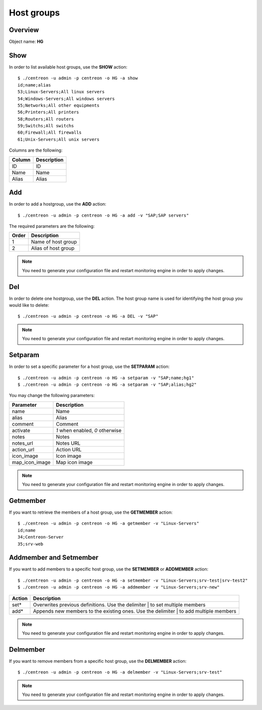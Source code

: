 ===========
Host groups
===========

Overview
--------

Object name: **HG**

Show
----

In order to list available host groups, use the **SHOW** action::

  $ ./centreon -u admin -p centreon -o HG -a show
  id;name;alias
  53;Linux-Servers;All linux servers
  54;Windows-Servers;All windows servers
  55;Networks;All other equipments
  56;Printers;All printers
  58;Routers;All routers
  59;Switchs;All switchs
  60;Firewall;All firewalls
  61;Unix-Servers;All unix servers

Columns are the following:

======= ===============
Column	Description
======= ===============
ID	ID

Name	Name

Alias	Alias
======= ===============


Add
---

In order to add a hostgroup, use the **ADD** action::

  $ ./centreon -u admin -p centreon -o HG -a add -v "SAP;SAP servers" 


The required parameters are the following:

========= ====================
Order     Description
========= ====================
1         Name of host group

2         Alias of host group
========= ====================

.. note::
  You need to generate your configuration file and restart monitoring engine in order to apply changes.


Del
---

In order to delete one hostgroup, use the **DEL** action. The host group name is used for identifying the host group you would like to delete::

  $ ./centreon -u admin -p centreon -o HG -a DEL -v "SAP" 

.. note::
  You need to generate your configuration file and restart monitoring engine in order to apply changes.


Setparam
--------

In order to set a specific parameter for a host group, use the **SETPARAM** action::

  $ ./centreon -u admin -p centreon -o HG -a setparam -v "SAP;name;hg1" 
  $ ./centreon -u admin -p centreon -o HG -a setparam -v "SAP;alias;hg2" 

You may change the following parameters:

=============== =============================
Parameter	Description
=============== =============================
name	        Name

alias	        Alias

comment	        Comment

activate	*1* when enabled, *0* otherwise

notes	        Notes

notes_url	Notes URL

action_url	Action URL

icon_image	Icon image

map_icon_image	Map icon image
=============== =============================

.. note::
  You need to generate your configuration file and restart monitoring engine in order to apply changes.

Getmember
---------

If you want to retrieve the members of a host group, use the **GETMEMBER** action::

  $ ./centreon -u admin -p centreon -o HG -a getmember -v "Linux-Servers" 
  id;name
  34;Centreon-Server
  35;srv-web


Addmember and Setmember
-----------------------

If you want to add members to a specific host group, use the **SETMEMBER** or **ADDMEMBER** action::

  $ ./centreon -u admin -p centreon -o HG -a setmember -v "Linux-Servers;srv-test|srv-test2" 
  $ ./centreon -u admin -p centreon -o HG -a addmember -v "Linux-Servers;srv-new" 

======= =======================================================================================
Action	Description
======= =======================================================================================
set*	 Overwrites previous definitions. Use the delimiter | to set multiple members

add*	 Appends new members to the existing ones. Use the delimiter | to add multiple members
======= =======================================================================================

.. note::
  You need to generate your configuration file and restart monitoring engine in order to apply changes.

Delmember
---------

If you want to remove members from a specific host group, use the **DELMEMBER** action::

  $ ./centreon -u admin -p centreon -o HG -a delmember -v "Linux-Servers;srv-test" 

.. note::
  You need to generate your configuration file and restart monitoring engine in order to apply changes.
